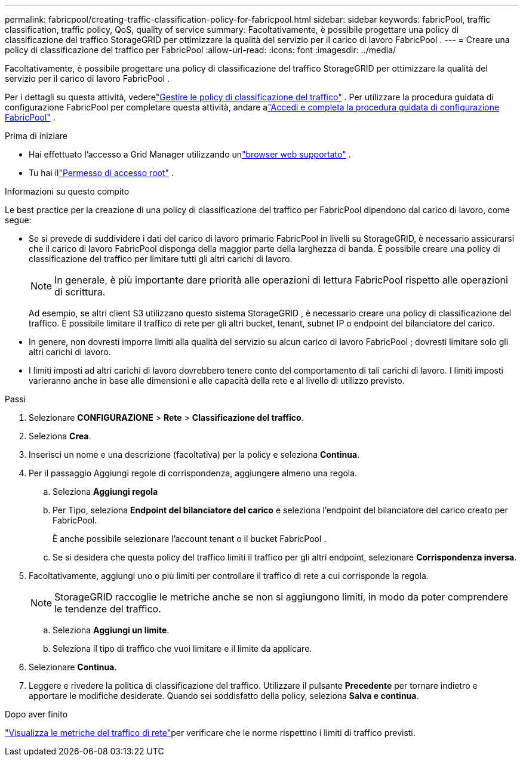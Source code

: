 ---
permalink: fabricpool/creating-traffic-classification-policy-for-fabricpool.html 
sidebar: sidebar 
keywords: fabricPool, traffic classification, traffic policy, QoS, quality of service 
summary: Facoltativamente, è possibile progettare una policy di classificazione del traffico StorageGRID per ottimizzare la qualità del servizio per il carico di lavoro FabricPool . 
---
= Creare una policy di classificazione del traffico per FabricPool
:allow-uri-read: 
:icons: font
:imagesdir: ../media/


[role="lead"]
Facoltativamente, è possibile progettare una policy di classificazione del traffico StorageGRID per ottimizzare la qualità del servizio per il carico di lavoro FabricPool .

Per i dettagli su questa attività, vederelink:../admin/managing-traffic-classification-policies.html["Gestire le policy di classificazione del traffico"] .  Per utilizzare la procedura guidata di configurazione FabricPool per completare questa attività, andare alink:use-fabricpool-setup-wizard-steps.html["Accedi e completa la procedura guidata di configurazione FabricPool"] .

.Prima di iniziare
* Hai effettuato l'accesso a Grid Manager utilizzando unlink:../admin/web-browser-requirements.html["browser web supportato"] .
* Tu hai illink:../admin/admin-group-permissions.html["Permesso di accesso root"] .


.Informazioni su questo compito
Le best practice per la creazione di una policy di classificazione del traffico per FabricPool dipendono dal carico di lavoro, come segue:

* Se si prevede di suddividere i dati del carico di lavoro primario FabricPool in livelli su StorageGRID, è necessario assicurarsi che il carico di lavoro FabricPool disponga della maggior parte della larghezza di banda.  È possibile creare una policy di classificazione del traffico per limitare tutti gli altri carichi di lavoro.
+

NOTE: In generale, è più importante dare priorità alle operazioni di lettura FabricPool rispetto alle operazioni di scrittura.

+
Ad esempio, se altri client S3 utilizzano questo sistema StorageGRID , è necessario creare una policy di classificazione del traffico.  È possibile limitare il traffico di rete per gli altri bucket, tenant, subnet IP o endpoint del bilanciatore del carico.

* In genere, non dovresti imporre limiti alla qualità del servizio su alcun carico di lavoro FabricPool ; dovresti limitare solo gli altri carichi di lavoro.
* I limiti imposti ad altri carichi di lavoro dovrebbero tenere conto del comportamento di tali carichi di lavoro.  I limiti imposti varieranno anche in base alle dimensioni e alle capacità della rete e al livello di utilizzo previsto.


.Passi
. Selezionare *CONFIGURAZIONE* > *Rete* > *Classificazione del traffico*.
. Seleziona *Crea*.
. Inserisci un nome e una descrizione (facoltativa) per la policy e seleziona *Continua*.
. Per il passaggio Aggiungi regole di corrispondenza, aggiungere almeno una regola.
+
.. Seleziona *Aggiungi regola*
.. Per Tipo, seleziona *Endpoint del bilanciatore del carico* e seleziona l'endpoint del bilanciatore del carico creato per FabricPool.
+
È anche possibile selezionare l'account tenant o il bucket FabricPool .

.. Se si desidera che questa policy del traffico limiti il traffico per gli altri endpoint, selezionare *Corrispondenza inversa*.


. Facoltativamente, aggiungi uno o più limiti per controllare il traffico di rete a cui corrisponde la regola.
+

NOTE: StorageGRID raccoglie le metriche anche se non si aggiungono limiti, in modo da poter comprendere le tendenze del traffico.

+
.. Seleziona *Aggiungi un limite*.
.. Seleziona il tipo di traffico che vuoi limitare e il limite da applicare.


. Selezionare *Continua*.
. Leggere e rivedere la politica di classificazione del traffico.  Utilizzare il pulsante *Precedente* per tornare indietro e apportare le modifiche desiderate.  Quando sei soddisfatto della policy, seleziona *Salva e continua*.


.Dopo aver finito
link:../admin/viewing-network-traffic-metrics.html["Visualizza le metriche del traffico di rete"]per verificare che le norme rispettino i limiti di traffico previsti.
